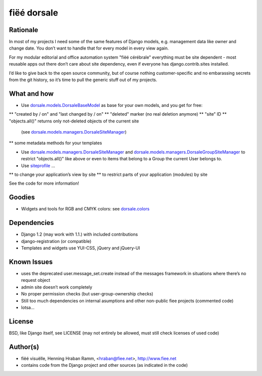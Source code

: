 ============
fiëé dorsale
============

Rationale
---------

In most of my projects I need some of the same features of Django models,
e.g. management data like owner and change date. You don’t want to handle
that for every model in every view again.

For my modular editorial and office automation system "fiëé cérébrale"
everything must be site dependent - most reusable apps out there don’t
care about site dependency, even if everyone has django.contrib.sites
installed.

I’d like to give back to the open source community, but of course nothing
customer-specific and no embarassing secrets from the git history, so it’s
time to pull the generic stuff out of my projects.


What and how
------------

* Use dorsale.models.DorsaleBaseModel_ as base for your own models, 
  and you get for free:
  
** "created by / on" and "last changed by / on"
** "deleted" marker (no real deletion anymore)
** "site" ID
** "objects.all()" returns only not-deleted objects of the current site 
   (see dorsale.models.managers.DorsaleSiteManager_)
** some metadata methods for your templates

  
* Use dorsale.models.managers.DorsaleSiteManager_ and 
  dorsale.models.managers.DorsaleGroupSiteManager_
  to restrict "objects.all()" like above or even to items 
  that belong to a Group the current User belongs to.
  
* Use siteprofile_ ...

** to change your application’s view by site
** to restrict parts of your application (modules) by site

See the code for more information!

Goodies
-------

* Widgets and tools for RGB and CMYK colors: see dorsale.colors_


Dependencies
------------

* Django 1.2 (may work with 1.1.) with included contributions
* django-registration (or compatible)
* Templates and widgets use YUI-CSS, jQuery and jQuery-UI


Known Issues
------------

* uses the deprecated user.message_set.create instead of the messages framework 
  in situations where there’s no request object
* admin site doesn’t work completely
* No proper permission checks (but user-group-ownership checks)
* Still too much dependencies on internal asumptions and other non-public fiee projects (commented code)
* lotsa...


License
-------

BSD, like Django itself, see LICENSE
(may not entirely be allowed, must still check licenses of used code)


Author(s)
---------

* fiëé visuëlle, Henning Hraban Ramm, <hraban@fiee.net>, http://www.fiee.net
* contains code from the Django project and other sources (as indicated in the code)


.. _dorsale.models.DorsaleBaseModel: ./fiee-dorsale/blob/master/dorsale/models/models.py
.. _dorsale.models.managers.DorsaleSiteManager: ./fiee-dorsale/blob/master/dorsale/models/managers.py
.. _dorsale.models.managers.DorsaleGroupSiteManager: ./fiee-dorsale/blob/master/dorsale/models/managers.py
.. _dorsale.colors: ./fiee-dorsale/tree/master/dorsale/colors/
.. _siteprofile: ./fiee-dorsale/tree/master/siteprofile/